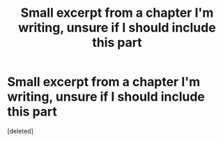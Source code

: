 #+TITLE: Small excerpt from a chapter I'm writing, unsure if I should include this part

* Small excerpt from a chapter I'm writing, unsure if I should include this part
:PROPERTIES:
:Score: 0
:DateUnix: 1574184496.0
:DateShort: 2019-Nov-19
:FlairText: What do you think?
:END:
[deleted]

